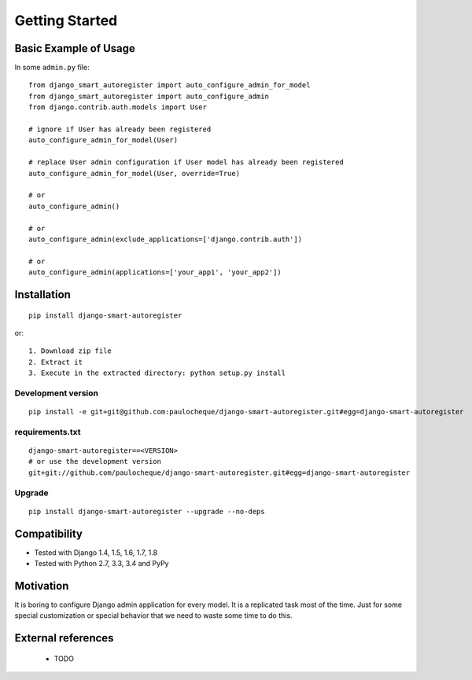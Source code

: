 .. _overview:

Getting Started
*******************************************************************************

Basic Example of Usage
===============================================================================

In some ``admin.py`` file::

    from django_smart_autoregister import auto_configure_admin_for_model
    from django_smart_autoregister import auto_configure_admin
    from django.contrib.auth.models import User

    # ignore if User has already been registered
    auto_configure_admin_for_model(User)

    # replace User admin configuration if User model has already been registered
    auto_configure_admin_for_model(User, override=True)

    # or
    auto_configure_admin()

    # or
    auto_configure_admin(exclude_applications=['django.contrib.auth'])

    # or
    auto_configure_admin(applications=['your_app1', 'your_app2'])



Installation
===============================================================================

::

    pip install django-smart-autoregister

or::

    1. Download zip file
    2. Extract it
    3. Execute in the extracted directory: python setup.py install

Development version
-------------------------------------------------------------------------------

::

    pip install -e git+git@github.com:paulocheque/django-smart-autoregister.git#egg=django-smart-autoregister


requirements.txt
-------------------------------------------------------------------------------

::

    django-smart-autoregister==<VERSION>
    # or use the development version
    git+git://github.com/paulocheque/django-smart-autoregister.git#egg=django-smart-autoregister


Upgrade
-------------------------------------------------------------------------------

::

    pip install django-smart-autoregister --upgrade --no-deps


Compatibility
===============================================================================

* Tested with Django 1.4, 1.5, 1.6, 1.7, 1.8
* Tested with Python 2.7, 3.3, 3.4 and PyPy


Motivation
===============================================================================

It is boring to configure Django admin application for every model. It is a replicated task most of the time. Just for some special customization or special behavior that we need to waste some time to do this.


External references
===============================================================================

  * TODO
